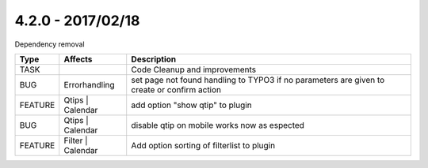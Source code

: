 4.2.0 - 2017/02/18
------------------

::

Dependency removal

========== ====================== ======================================================
Type       Affects                Description
========== ====================== ======================================================
TASK                              Code Cleanup and improvements
BUG        Errorhandling          set page not found handling to TYPO3 if no parameters are given to create or confirm action
FEATURE    Qtips | Calendar       add option "show qtip" to plugin
BUG        Qtips | Calendar       disable qtip on mobile works now as espected
FEATURE    Filter | Calendar      Add option sorting of filterlist to plugin
========== ====================== ======================================================
